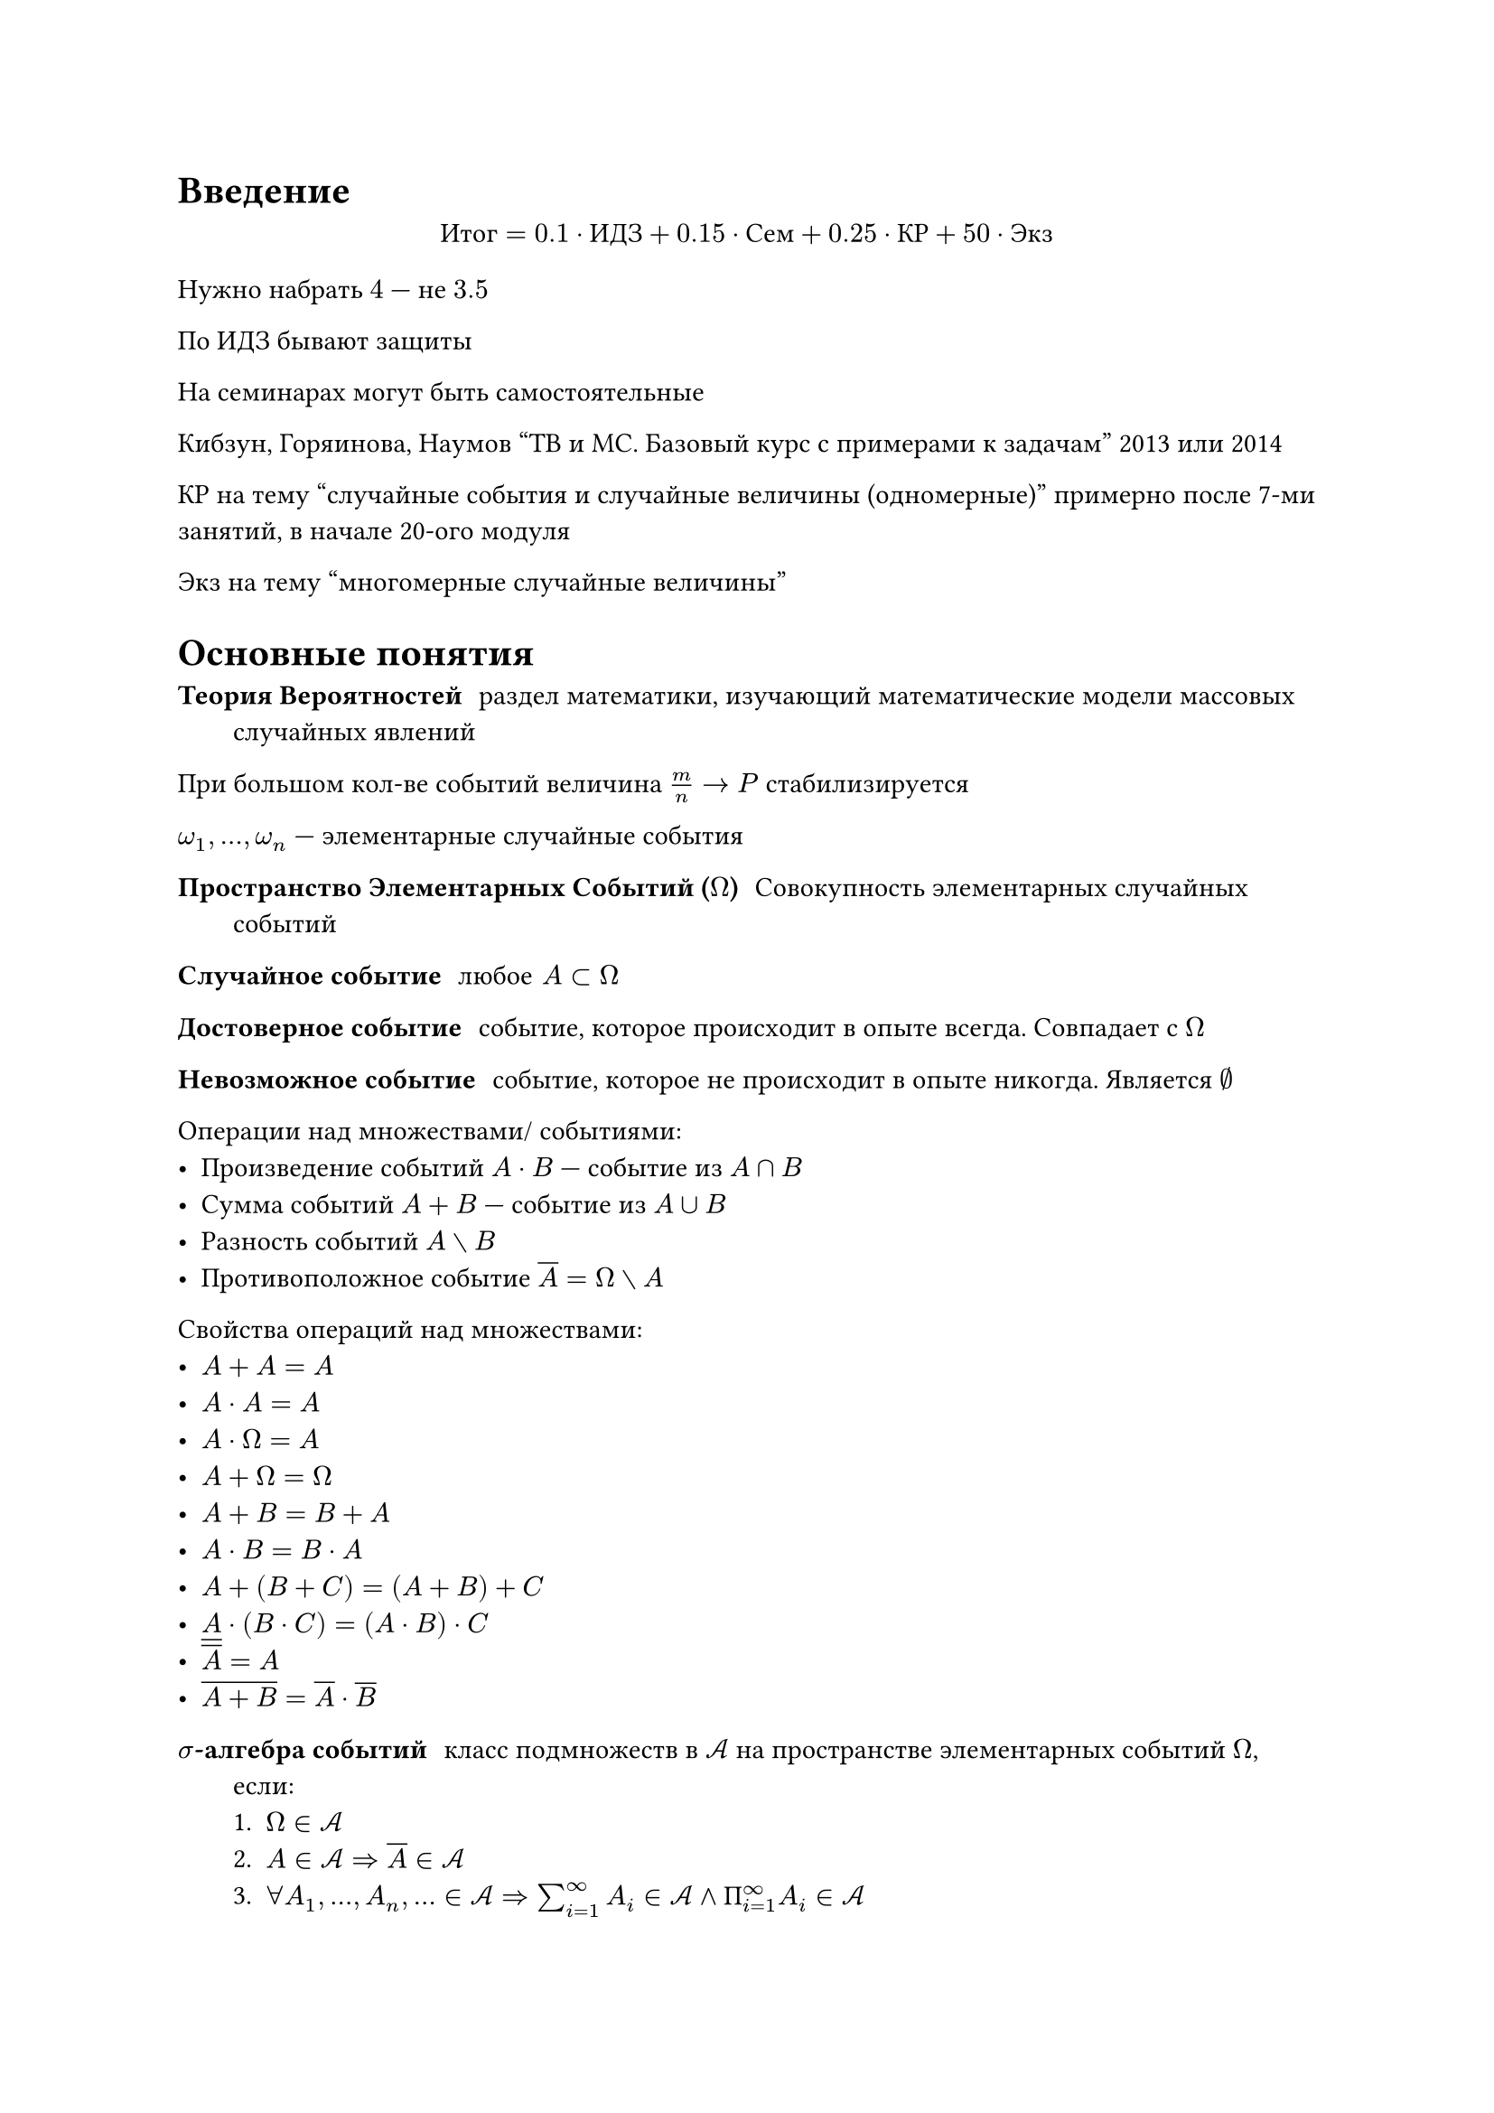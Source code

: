 = Введение

$ "Итог" = 0.1 dot "ИДЗ" + 0.15 dot "Сем" + 0.25 dot "КР" + 50 dot "Экз" $
Нужно набрать $4$ --- не $3.5$

По ИДЗ бывают защиты

На семинарах могут быть самостоятельные

Кибзун, Горяинова, Наумов "ТВ и МС. Базовый курс с примерами к задачам" 2013 или
2014

КР на тему "случайные события и случайные величины (одномерные)" примерно после
7-ми занятий, в начале 20-ого модуля

Экз на тему "многомерные случайные величины"

= Основные понятия

/ Теория Вероятностей: раздел математики, изучающий математические модели
    массовых случайных явлений

При большом кол-ве событий величина $m / n -> P$ стабилизируется

$omega_1, ..., omega_n$ --- элементарные случайные события

/ Пространство Элементарных Событий ($Omega$): Совокупность элементарных случайных событий

/ Случайное событие: $"любое" A subset Omega$

/ Достоверное событие: событие, которое происходит в опыте всегда.
    Совпадает с $Omega$

/ Невозможное событие: событие, которое не происходит в опыте никогда.
    Является $emptyset$

Операции над множествами/ событиями:
- Произведение событий $A dot B$ --- событие из $A sect B$
- Сумма событий $A + B$ --- событие из $A union B$
- Разность событий $A without B$
- Противоположное событие $overline(A) = Omega without A$

Свойства операций над множествами:
- $A + A = A$
- $A dot A = A$
- $A dot Omega = A$
- $A + Omega = Omega$
- $A + B = B + A$
- $A dot B = B dot A$
- $A + (B + C) = (A + B) + C$
- $A dot (B dot C) = (A dot B) dot C$
- $overline(overline(A)) = A$
- $overline(A + B) = overline(A) dot overline(B)$

/ $sigma$-алгебра событий: класс подмножеств в $cal(A)$ на пространстве
    элементарных событий $Omega$, если:
    + $Omega in cal(A)$
    + $A in cal(A) => overline(A) in cal(A)$
    + $forall A_1, ..., A_n, ... in cal(A) =>
        sum_(i = 1)^infinity A_i in cal(A) and
        "П"_(i = 1)^infinity A_i in cal(A)$

= Классическое определение вероятности

Пусть $Omega$ содержит *конечное* число *равновозможных* *взаимоисключающих*
исходов, тогда:

/ Вероятность (классическое определение) события $A$:
    $ P(A) = abs(A) / abs(Omega), $ где |A| -- мощность события, количество событий, входящих в $A$

Свойства:
- $P(A) in [0; 1]$
- $P(Omega) = 1$
- Если $A dot B = emptyset$, то $P(A + B) = P(A) + P(B)$

